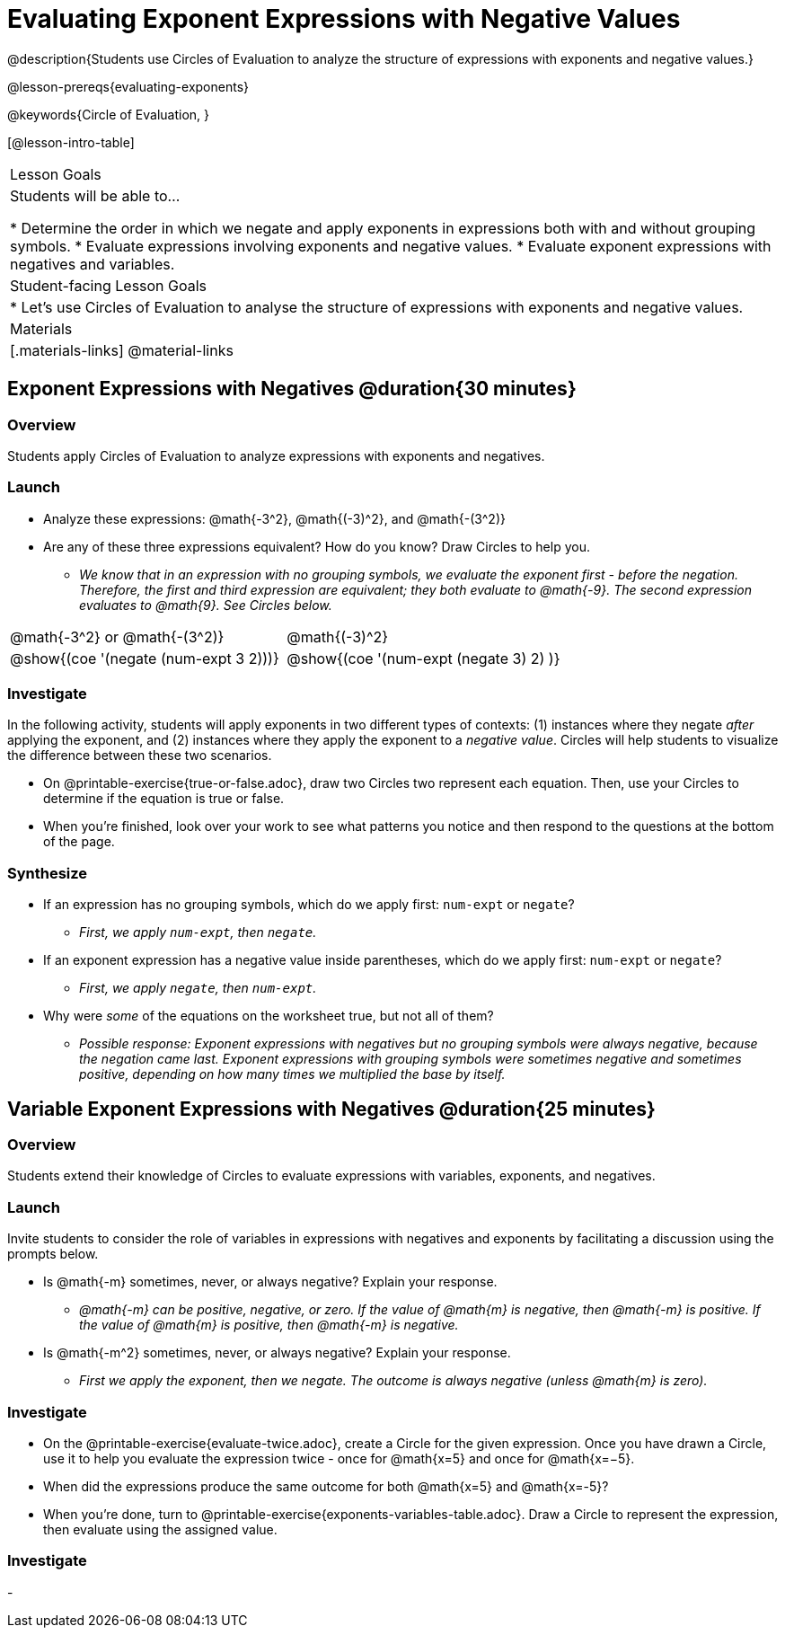 = Evaluating Exponent Expressions with Negative Values

@description{Students use Circles of Evaluation to analyze the structure of expressions with exponents and negative values.}

@lesson-prereqs{evaluating-exponents}

@keywords{Circle of Evaluation, }

[@lesson-intro-table]
|===

| Lesson Goals
| Students will be able to...

* Determine the order in which we negate and apply exponents in expressions both with and without grouping symbols.
* Evaluate expressions involving exponents and negative values.
* Evaluate exponent expressions with negatives and variables.


| Student-facing Lesson Goals
|

* Let's use Circles of Evaluation to analyse the structure of expressions with exponents and negative values.


| Materials
|[.materials-links]
@material-links

|===


== Exponent Expressions with Negatives @duration{30 minutes}

=== Overview

Students apply Circles of Evaluation to analyze expressions with exponents and negatives.

=== Launch

[.lesson-instruction]
--
- Analyze these expressions: @math{-3^2}, @math{(-3)^2}, and @math{-(3^2)}
- Are any of these three expressions equivalent? How do you know? Draw Circles to help you.
** _We know that in an expression with no grouping symbols, we evaluate the exponent first - before the negation. Therefore, the first and third expression are equivalent; they both evaluate to @math{-9}. The second expression evaluates to @math{9}. See Circles below._
[.embedded, cols="^.^1,^.^1", grid="none", stripes="none" frame="none"]
|===
|@math{-3^2} or @math{-(3^2)}				| @math{(-3)^2}
|@show{(coe  '(negate (num-expt 3 2)))}		| @show{(coe  '(num-expt (negate 3) 2) )}
|===
--

=== Investigate

In the following activity, students will apply exponents in two different types of contexts: (1) instances where they negate _after_ applying the exponent, and (2) instances where they apply the exponent to a _negative value_. Circles will help students to visualize the difference between these two scenarios.

[.lesson-instruction]
- On @printable-exercise{true-or-false.adoc}, draw two Circles two represent each equation. Then, use your Circles to determine if the equation is true or false.
- When you're finished, look over your work to see what patterns you notice and then respond to the questions at the bottom of the page.

=== Synthesize

- If an expression has no grouping symbols, which do we apply first: `num-expt` or
`negate`?
** _First, we apply `num-expt`, then `negate`._
- If an exponent expression has a negative value inside parentheses, which do we apply first: `num-expt` or `negate`?
** _First, we apply `negate`, then `num-expt`._
- Why were _some_ of the equations on the worksheet true, but not all of them?
** _Possible response: Exponent expressions with negatives but no grouping symbols were always negative, because the negation came last. Exponent expressions with grouping symbols were sometimes negative and sometimes positive, depending on how many times we multiplied the base by itself._

== Variable Exponent Expressions with Negatives @duration{25 minutes}

=== Overview

Students extend their knowledge of Circles to evaluate expressions with variables, exponents, and negatives.

=== Launch

Invite students to consider the role of variables in expressions with negatives and exponents by facilitating a discussion using the prompts below.

[.lesson-instruction]
- Is @math{-m} sometimes, never, or always negative? Explain your response.
** _@math{-m} can be positive, negative, or zero. If the value of @math{m} is negative, then @math{-m} is positive. If the value of @math{m} is positive, then @math{-m} is negative._
- Is @math{-m^2} sometimes, never, or always negative? Explain your response.
** _First we apply the exponent, then we negate. The outcome is always negative (unless @math{m} is zero)._


=== Investigate

[.lesson-instruction]
- On the @printable-exercise{evaluate-twice.adoc}, create a Circle for the given expression. Once you have drawn a Circle, use it to help you evaluate the expression twice - once for @math{x=5} and once for @math{x=−5}.
- When did the expressions produce the same outcome for both @math{x=5} and @math{x=-5}?
- When you're done, turn to @printable-exercise{exponents-variables-table.adoc}. Draw a Circle to represent the expression, then evaluate using the assigned value.


=== Investigate

-


